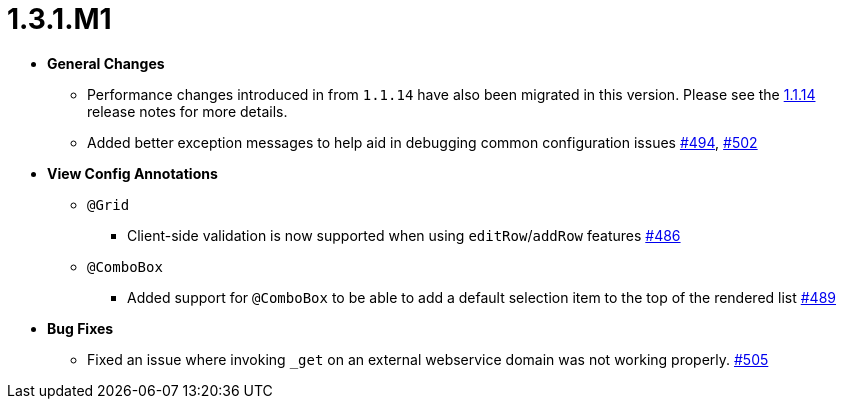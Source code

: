 [[release-notes-1.3.1.M1]]
= 1.3.1.M1

* **General Changes**
** Performance changes introduced in from `1.1.14` have also been migrated in this version. Please see the link:../release-notes.html#release-notes-1.1.14[1.1.14] release notes for more details.
** Added better exception messages to help aid in debugging common configuration issues https://github.com/openanthem/nimbus-core/pull/494[#494], https://github.com/openanthem/nimbus-core/pull/502[#502]

* **View Config Annotations**
** `@Grid`
*** Client-side validation is now supported when using `editRow`/`addRow` features https://github.com/openanthem/nimbus-core/pull/486[#486]
** `@ComboBox`
*** Added support for `@ComboBox` to be able to add a default selection item to the top of the rendered list https://github.com/openanthem/nimbus-core/pull/489[#489]

* **Bug Fixes**
** Fixed an issue where invoking `_get` on an external webservice domain was not working properly. https://github.com/openanthem/nimbus-core/pull/505[#505]
